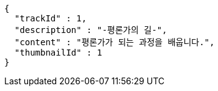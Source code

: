 [source,json,options="nowrap"]
----
{
  "trackId" : 1,
  "description" : "-평론가의 길-",
  "content" : "평론가가 되는 과정을 배웁니다.",
  "thumbnailId" : 1
}
----